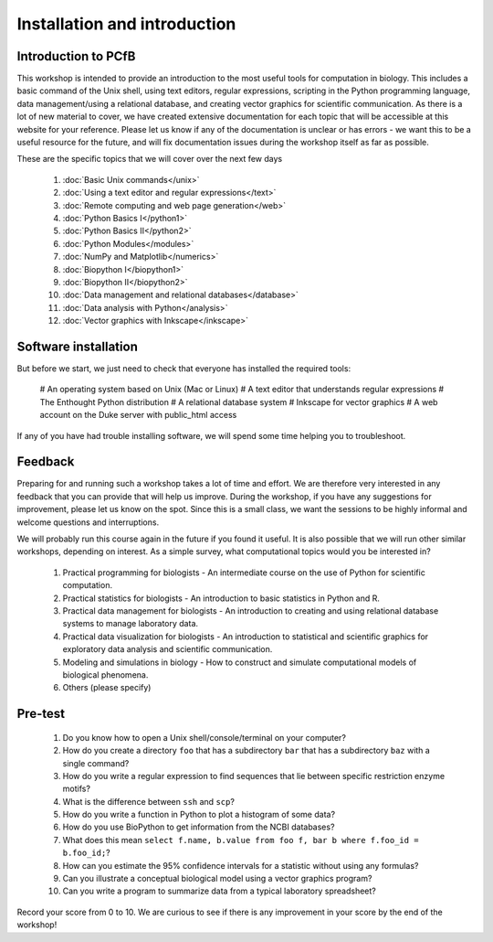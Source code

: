 Installation and introduction
=============================

Introduction to PCfB
------------------------------------------------------------

This workshop is intended to provide an introduction to the most useful tools for computation in biology. This includes a basic command of the Unix shell, using text editors, regular expressions, scripting in the Python programming language, data management/using a relational database, and creating vector graphics for scientific communication. As there is a lot of new material to cover, we have created extensive documentation for each topic that will be accessible at this website for your reference. Please let us know if any of the documentation is unclear or has errors - we want this to be a useful resource for the future, and will fix documentation issues during the workshop itself as far as possible.

These are the specific topics that we will cover over the next few days

  #. :doc:`Basic Unix commands</unix>`
  #. :doc:`Using a text editor and regular expressions</text>`
  #. :doc:`Remote computing and web page generation</web>`
  #. :doc:`Python Basics I</python1>`
  #. :doc:`Python Basics II</python2>`
  #. :doc:`Python Modules</modules>`
  #. :doc:`NumPy and Matplotlib</numerics>`
  #. :doc:`Biopython I</biopython1>`
  #. :doc:`Biopython II</biopython2>`
  #. :doc:`Data management and relational databases</database>`
  #. :doc:`Data analysis with Python</analysis>`
  #. :doc:`Vector graphics with Inkscape</inkscape>`
  
Software installation
------------------------------------------------------------

But before we start, we just need to check that everyone has installed the required tools:

  # An operating system based on Unix (Mac or Linux)
  # A text editor that understands regular expressions
  # The Enthought Python distribution
  # A relational database system
  # Inkscape for vector graphics
  # A web account on the Duke server with public_html access
  
If any of you have had trouble installing software, we will spend some time helping you to troubleshoot. 

Feedback
------------------------------------------------------------

Preparing for and running such a workshop takes a lot of time and effort. We are therefore very interested in any feedback that you can provide that will help us improve. During the workshop, if you have any suggestions for improvement, please let us know on the spot. Since this is a small class, we want the sessions to be highly informal and welcome questions and interruptions.

We will probably run this course again in the future if you found it useful. It is also possible that we will run other similar workshops, depending on interest. As a simple survey, what computational topics would you be interested in?

  #. Practical programming for biologists - An intermediate course on the use of Python for scientific computation.
  #. Practical statistics for biologists - An introduction to basic statistics in Python and R.
  #. Practical data management for biologists - An introduction to creating and using relational database systems to manage laboratory data.
  #. Practical data visualization for biologists - An introduction to statistical and scientific graphics for exploratory data analysis and scientific communication.
  #. Modeling and simulations in biology - How to construct and simulate computational models of biological phenomena.
  #. Others (please specify)
  
Pre-test
------------------------------------------------------------

  #. Do you know how to open a Unix shell/console/terminal on your computer?
  #. How do you create a directory ``foo`` that has a subdirectory ``bar`` that has a subdirectory ``baz`` with a single command?
  #. How do you write a regular expression to find sequences that lie between specific restriction enzyme motifs?
  #. What is the difference between ``ssh`` and ``scp``?
  #. How do you write a function in Python to plot a histogram of some data?
  #. How do you use BioPython to get information from the NCBI databases?
  #. What does this mean ``select f.name, b.value from foo f, bar b where f.foo_id = b.foo_id;``?
  #. How can you estimate the 95% confidence intervals for a statistic without using any formulas?
  #. Can you illustrate a conceptual biological model using a vector graphics program?
  #. Can you write a program to summarize data from a typical laboratory spreadsheet? 
  
Record your score from 0 to 10. We are curious to see if there is any improvement in your score by the end of the workshop!
